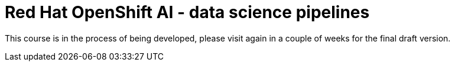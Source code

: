 = *Red{nbsp}Hat OpenShift AI* - data science pipelines
:navtitle: Home


This course is in the process of being developed, please visit again in a couple of weeks for the final draft version.